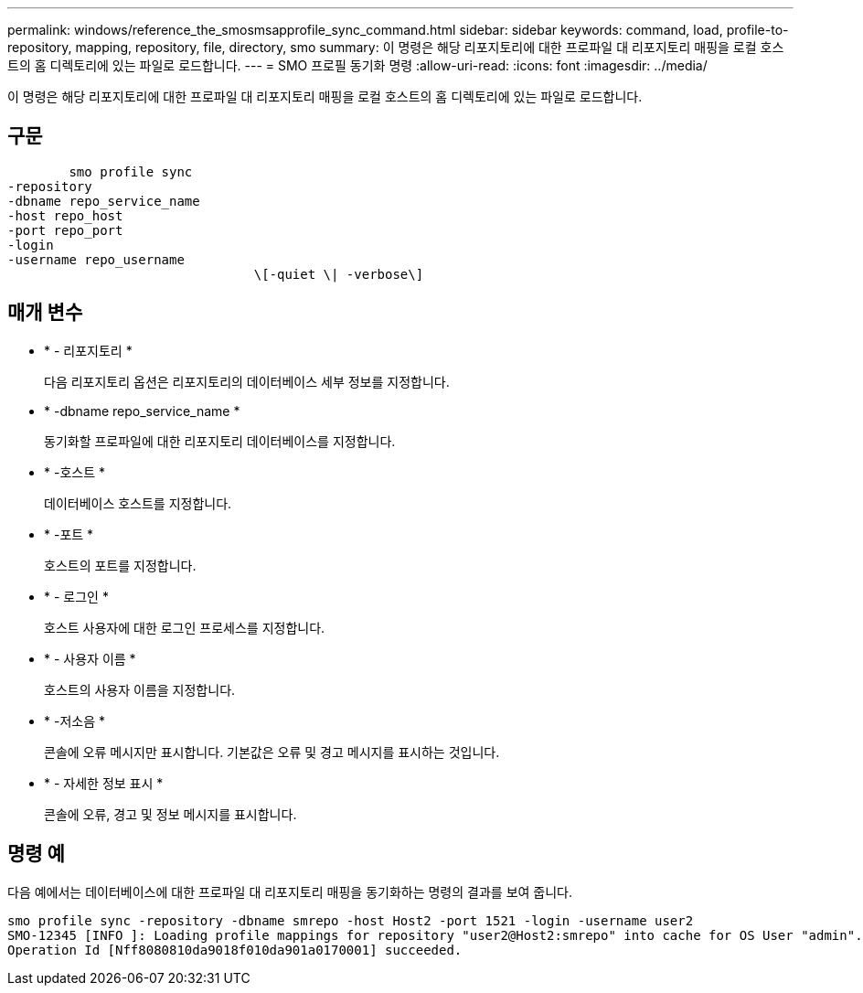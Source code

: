 ---
permalink: windows/reference_the_smosmsapprofile_sync_command.html 
sidebar: sidebar 
keywords: command, load, profile-to-repository, mapping, repository, file, directory, smo 
summary: 이 명령은 해당 리포지토리에 대한 프로파일 대 리포지토리 매핑을 로컬 호스트의 홈 디렉토리에 있는 파일로 로드합니다. 
---
= SMO 프로필 동기화 명령
:allow-uri-read: 
:icons: font
:imagesdir: ../media/


[role="lead"]
이 명령은 해당 리포지토리에 대한 프로파일 대 리포지토리 매핑을 로컬 호스트의 홈 디렉토리에 있는 파일로 로드합니다.



== 구문

[listing]
----

        smo profile sync
-repository
-dbname repo_service_name
-host repo_host
-port repo_port
-login
-username repo_username
				\[-quiet \| -verbose\]
----


== 매개 변수

* * - 리포지토리 *
+
다음 리포지토리 옵션은 리포지토리의 데이터베이스 세부 정보를 지정합니다.

* * -dbname repo_service_name *
+
동기화할 프로파일에 대한 리포지토리 데이터베이스를 지정합니다.

* * -호스트 *
+
데이터베이스 호스트를 지정합니다.

* * -포트 *
+
호스트의 포트를 지정합니다.

* * - 로그인 *
+
호스트 사용자에 대한 로그인 프로세스를 지정합니다.

* * - 사용자 이름 *
+
호스트의 사용자 이름을 지정합니다.

* * -저소음 *
+
콘솔에 오류 메시지만 표시합니다. 기본값은 오류 및 경고 메시지를 표시하는 것입니다.

* * - 자세한 정보 표시 *
+
콘솔에 오류, 경고 및 정보 메시지를 표시합니다.





== 명령 예

다음 예에서는 데이터베이스에 대한 프로파일 대 리포지토리 매핑을 동기화하는 명령의 결과를 보여 줍니다.

[listing]
----
smo profile sync -repository -dbname smrepo -host Host2 -port 1521 -login -username user2
SMO-12345 [INFO ]: Loading profile mappings for repository "user2@Host2:smrepo" into cache for OS User "admin".
Operation Id [Nff8080810da9018f010da901a0170001] succeeded.
----